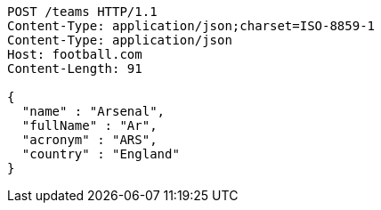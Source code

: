 [source,http,options="nowrap"]
----
POST /teams HTTP/1.1
Content-Type: application/json;charset=ISO-8859-1
Content-Type: application/json
Host: football.com
Content-Length: 91

{
  "name" : "Arsenal",
  "fullName" : "Ar",
  "acronym" : "ARS",
  "country" : "England"
}
----